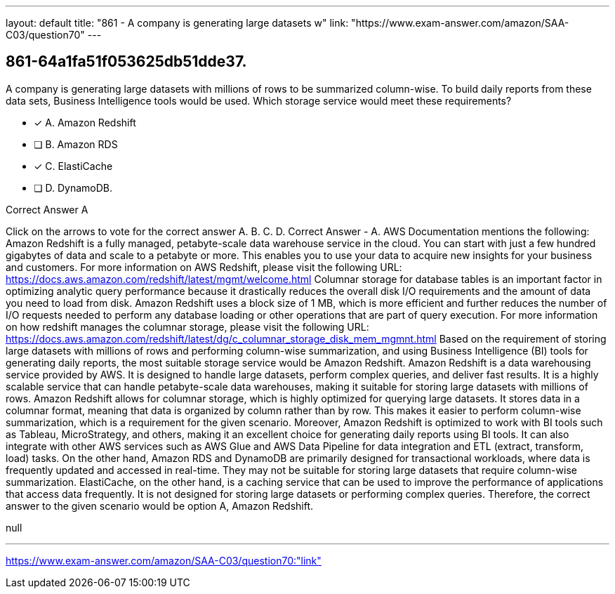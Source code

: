 ---
layout: default 
title: "861 - A company is generating large datasets w"
link: "https://www.exam-answer.com/amazon/SAA-C03/question70"
---


[.question]
== 861-64a1fa51f053625db51dde37.


****

[.query]
--
A company is generating large datasets with millions of rows to be summarized column-wise.
To build daily reports from these data sets, Business Intelligence tools would be used. Which storage service would meet these requirements?


--

[.list]
--
* [*] A. Amazon Redshift
* [ ] B. Amazon RDS
* [*] C. ElastiCache
* [ ] D. DynamoDB.

--
****

[.answer]
Correct Answer  A

[.explanation]
--
Click on the arrows to vote for the correct answer
A.
B.
C.
D.
Correct Answer - A.
AWS Documentation mentions the following:
Amazon Redshift is a fully managed, petabyte-scale data warehouse service in the cloud.
You can start with just a few hundred gigabytes of data and scale to a petabyte or more.
This enables you to use your data to acquire new insights for your business and customers.
For more information on AWS Redshift, please visit the following URL:
https://docs.aws.amazon.com/redshift/latest/mgmt/welcome.html
Columnar storage for database tables is an important factor in optimizing analytic query performance because it drastically reduces the overall disk I/O requirements and the amount of data you need to load from disk.
Amazon Redshift uses a block size of 1 MB, which is more efficient and further reduces the number of I/O requests needed to perform any database loading or other operations that are part of query execution.
For more information on how redshift manages the columnar storage, please visit the following URL:
https://docs.aws.amazon.com/redshift/latest/dg/c_columnar_storage_disk_mem_mgmnt.html
Based on the requirement of storing large datasets with millions of rows and performing column-wise summarization, and using Business Intelligence (BI) tools for generating daily reports, the most suitable storage service would be Amazon Redshift.
Amazon Redshift is a data warehousing service provided by AWS. It is designed to handle large datasets, perform complex queries, and deliver fast results. It is a highly scalable service that can handle petabyte-scale data warehouses, making it suitable for storing large datasets with millions of rows.
Amazon Redshift allows for columnar storage, which is highly optimized for querying large datasets. It stores data in a columnar format, meaning that data is organized by column rather than by row. This makes it easier to perform column-wise summarization, which is a requirement for the given scenario.
Moreover, Amazon Redshift is optimized to work with BI tools such as Tableau, MicroStrategy, and others, making it an excellent choice for generating daily reports using BI tools. It can also integrate with other AWS services such as AWS Glue and AWS Data Pipeline for data integration and ETL (extract, transform, load) tasks.
On the other hand, Amazon RDS and DynamoDB are primarily designed for transactional workloads, where data is frequently updated and accessed in real-time. They may not be suitable for storing large datasets that require column-wise summarization.
ElastiCache, on the other hand, is a caching service that can be used to improve the performance of applications that access data frequently. It is not designed for storing large datasets or performing complex queries.
Therefore, the correct answer to the given scenario would be option A, Amazon Redshift.
--

[.ka]
null

'''



https://www.exam-answer.com/amazon/SAA-C03/question70:"link"



